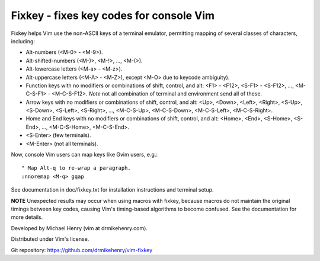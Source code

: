 ****************************************
Fixkey - fixes key codes for console Vim
****************************************

Fixkey helps Vim use the non-ASCII keys of a terminal emulator, permitting
mapping of several classes of characters, including:

- Alt-numbers (<M-0> - <M-9>).
- Alt-shifted-numbers (<M-)>, <M-!>, ..., <M-(>).
- Alt-lowercase letters (<M-a> - <M-z>).
- Alt-uppercase letters (<M-A> - <M-Z>), except <M-O> due to keycode
  ambiguity).
- Function keys with no modifiers or combinations of shift, control, and alt:
  <F1> - <F12>, <S-F1> - <S-F12>, ..., <M-C-S-F1> - <M-C-S-F12>.
  *Note* not all combination of terminal and environment send all of these.
- Arrow keys with no modifiers or combinations of shift, control, and alt:
  <Up>, <Down>, <Left>, <Right>, <S-Up>, <S-Down>, <S-Left>, <S-Right>, ..., 
  <M-C-S-Up>, <M-C-S-Down>, <M-C-S-Left>, <M-C-S-Right>.
- Home and End keys with no modifiers or combinations of shift, control, and
  alt: <Home>, <End>, <S-Home>, <S-End>, ..., <M-C-S-Home>, <M-C-S-End>.
- <S-Enter> (few terminals).
- <M-Enter> (not all terminals).

Now, console Vim users can map keys like Gvim users, e.g.::

  " Map Alt-q to re-wrap a paragraph.
  :nnoremap <M-q> gqap

See documentation in doc/fixkey.txt for installation instructions and
terminal setup.

**NOTE** Unexpected results may occur when using macros with fixkey, because
macros do not maintain the original timings between key codes, causing Vim's
timing-based algorithms to become confused.  See the documentation for more
details.

Developed by Michael Henry (vim at drmikehenry.com).

Distributed under Vim's license.

Git repository:   https://github.com/drmikehenry/vim-fixkey
